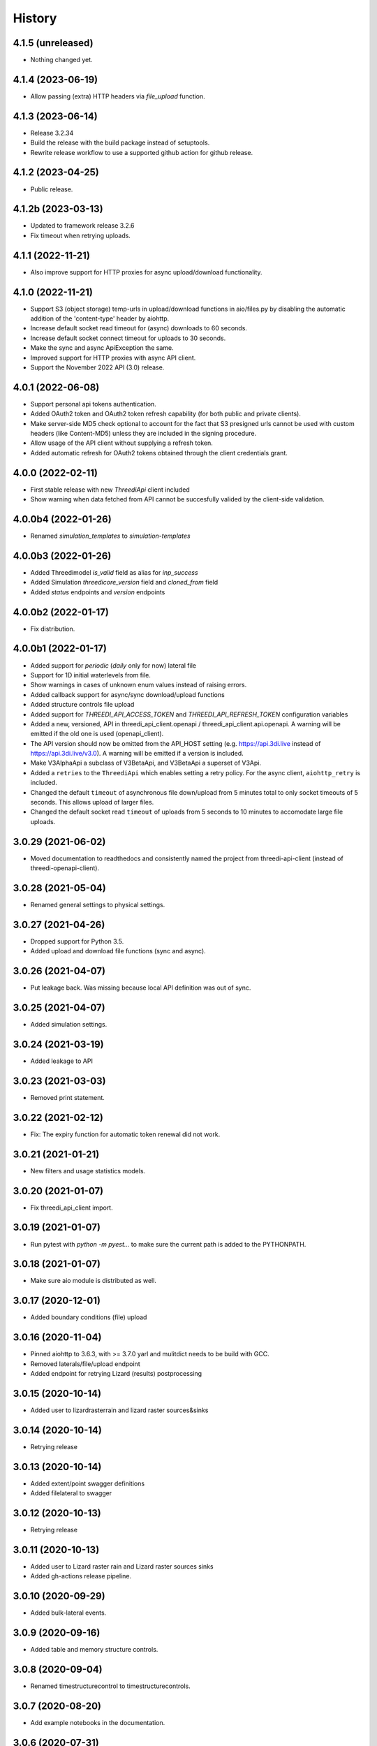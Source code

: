 =======
History
=======

4.1.5 (unreleased)
------------------

- Nothing changed yet.


4.1.4 (2023-06-19)
------------------

- Allow passing (extra) HTTP headers via `file_upload` function.


4.1.3 (2023-06-14)
------------------

- Release 3.2.34
- Build the release with the build package instead of setuptools.
- Rewrite release workflow to use a supported github action for github release.


4.1.2 (2023-04-25)
------------------

- Public release.


4.1.2b (2023-03-13)
-------------------

- Updated to framework release 3.2.6

- Fix timeout when retrying uploads.


4.1.1 (2022-11-21)
------------------

- Also improve support for HTTP proxies for async upload/download functionality.


4.1.0 (2022-11-21)
------------------

- Support S3 (object storage) temp-urls in upload/download functions in aio/files.py by
  disabling the automatic addition of the 'content-type' header by aiohttp.

- Increase default socket read timeout for (async) downloads to 60 seconds.

- Increase default socket connect timeout for uploads to 30 seconds.

- Make the sync and async ApiException the same.

- Improved support for HTTP proxies with async API client.

- Support the November 2022 API (3.0) release.


4.0.1 (2022-06-08)
------------------

- Support personal api tokens authentication.

- Added OAuth2 token and OAuth2 token refresh capability (for both public
  and private clients).

- Make server-side MD5 check optional to account for the fact that S3 presigned
  urls cannot be used with custom headers (like Content-MD5) unless they are included
  in the signing procedure.

- Allow usage of the API client without supplying a refresh token.

- Added automatic refresh for OAuth2 tokens obtained through the client credentials grant.


4.0.0 (2022-02-11)
------------------

- First stable release with new `ThreediApi` client included

- Show warning when data fetched from API cannot be succesfully valided by the client-side validation.


4.0.0b4 (2022-01-26)
--------------------

- Renamed `simulation_templates` to `simulation-templates`


4.0.0b3 (2022-01-26)
--------------------

- Added Threedimodel `is_valid` field as alias for `inp_success`

- Added Simulation `threedicore_version` field and `cloned_from` field

- Added `status` endpoints and `version` endpoints


4.0.0b2 (2022-01-17)
--------------------

- Fix distribution.


4.0.0b1 (2022-01-17)
--------------------

- Added support for `periodic` (`daily` only for now) lateral file

- Support for 1D initial waterlevels from file.

- Show warnings in cases of unknown enum values instead of raising errors.

- Added callback support for async/sync download/upload functions

- Added structure controls file upload

- Added support for `THREEDI_API_ACCESS_TOKEN` and `THREEDI_API_REFRESH_TOKEN` configuration variables

- Added a new, versioned, API in threedi_api_client.openapi / threedi_api_client.api.openapi.
  A warning will be emitted if the old one is used (openapi_client).

- The API version should now be omitted from the API_HOST setting (e.g.
  https://api.3di.live instead of https://api.3di.live/v3.0). A warning will be emitted if
  a version is included.

- Make V3AlphaApi a subclass of V3BetaApi, and V3BetaApi a superset of V3Api.

- Added a ``retries`` to the ``ThreediApi`` which enables setting a retry policy.
  For the async client, ``aiohttp_retry`` is included.

- Changed the default ``timeout`` of asynchronous file down/upload from 5 minutes total to
  only socket timeouts of 5 seconds. This allows upload of larger files.

- Changed the default socket read ``timeout`` of uploads from 5 seconds to 10 minutes
  to accomodate large file uploads.


3.0.29 (2021-06-02)
-------------------

- Moved documentation to readthedocs and consistently named the project from
  threedi-api-client (instead of threedi-openapi-client).


3.0.28 (2021-05-04)
-------------------

- Renamed general settings to physical settings.


3.0.27 (2021-04-26)
-------------------

- Dropped support for Python 3.5.

- Added upload and download file functions (sync and async).


3.0.26 (2021-04-07)
-------------------

- Put leakage back. Was missing because local API definition was out of sync.


3.0.25 (2021-04-07)
-------------------

- Added simulation settings.


3.0.24 (2021-03-19)
-------------------

- Added leakage to API


3.0.23 (2021-03-03)
-------------------

- Removed print statement.


3.0.22 (2021-02-12)
-------------------

- Fix: The expiry function for automatic token renewal did not work.


3.0.21 (2021-01-21)
-------------------

- New filters and usage statistics models.


3.0.20 (2021-01-07)
-------------------

- Fix threedi_api_client import.


3.0.19 (2021-01-07)
-------------------

- Run pytest with `python -m pyest...` to make sure the current path is added to the PYTHONPATH.


3.0.18 (2021-01-07)
-------------------

- Make sure aio module is distributed as well.


3.0.17 (2020-12-01)
-------------------

- Added boundary conditions (file) upload


3.0.16 (2020-11-04)
-------------------

- Pinned aiohttp to 3.6.3,  with >= 3.7.0 yarl and mulitdict
  needs to be build with GCC.

- Removed laterals/file/upload endpoint

- Added endpoint for retrying Lizard (results) postprocessing


3.0.15 (2020-10-14)
-------------------

- Added user to lizardrasterrain and lizard raster sources&sinks


3.0.14 (2020-10-14)
-------------------

- Retrying release


3.0.13 (2020-10-14)
-------------------

- Added extent/point swagger definitions

- Added filelateral to swagger


3.0.12 (2020-10-13)
-------------------

- Retrying release


3.0.11 (2020-10-13)
-------------------

- Added user to Lizard raster rain and Lizard raster sources sinks

- Added gh-actions release pipeline.


3.0.10 (2020-09-29)
-------------------

- Added bulk-lateral events.


3.0.9 (2020-09-16)
------------------

- Added table and memory structure controls.


3.0.8 (2020-09-04)
------------------

- Renamed timestructurecontrol to timestructurecontrols.


3.0.7 (2020-08-20)
------------------

- Add example notebooks in the documentation.


3.0.6 (2020-07-31)
------------------

- Update exit code definitions.


3.0.5 (2020-07-31)
------------------

- Added exit_code field to status resource.

- Added breaches graph endpoint.


3.0.4 (2020-07-15)
------------------

- Added pumps discharge graph endpoint

- Added more filtering options on contracts


3.0.4b3 (2020-07-10)
--------------------

- Added id field everywhere


3.0.4b2 (2020-07-08)
--------------------

- Generated with generator version v4.3.0

- Fixed problem with threedimodel on simulation resource (was integer should be string)


3.0.4b1 (2020-07-07)
--------------------

- Damage estimation is not required


3.0.3 (2020-06-16)
------------------

- Changed Lizard postprocessing overview endpoint


3.0.2 (2020-06-12)
------------------

- Username filters for simulations endpoint.


3.0.1 (2020-06-09)
------------------

- Added statistics endpoint

- Changed Lizard post-processing endpoint
  (not backwards compatible, however intended to be used only by Lizard)


3.0 (2020-05-25)
----------------

- Official production release


3.0.b24 (2020-05-22)
--------------------

- All uid fields on events should be read-only


3.0.b23 (2020-05-20)
--------------------

- Added wind global drag coefficient


3.0.b22 (2020-05-18)
--------------------

- Added max_rate to actions


3.0.b21 (2020-05-15)
--------------------

- Status field crash_report has become detail.


3.0.b20 (2020-05-11)
--------------------

- Added breaches and more fields to potentialbreaches


3.0.b19 (2020-04-24)
--------------------

- File filter exclude/include simulation status.


3.0.b18 (2020-04-24)
--------------------

- Added 'active' to inpy-version resource


3.0.b17 (2020-04-20)
--------------------

- Added icontains filters


3.0.b16 (2020-04-10)
--------------------

- Added uuid field to initial saved state serializer.


3.0.b15 (2020-04-01)
--------------------

- Added simulation websocket channels overview endpoints


3.0.b14 (2020-03-23)
--------------------

- Added raster-edits processing endpoints


3.0.b13 (2020-03-20)
--------------------

- Split up waterlevel graph endpoint in
  waterflow and waterlevel graph endpoint

- Added waterprofile graph endpoint


3.0.b12 (2020-03-10)
--------------------

- Added waterlevel graph endpoint


3.0.b11 (2020-03-06)
--------------------

- Added users endpoint

- Changed user endpoint to profile endpoint

- Added more filters


3.0b10 (2020-02-19)
-------------------

- Simulation model now has a 'tags' field.


3.0.b9 (2020-02-12)
-------------------

- Support for interactive simulations.

- Result API endpoints.


3.0.b8 (2020-02-10)
-------------------

- Edit Constant and Timeseries Wind events


3.0.b7 (2020-02-03)
-------------------

- Added wind

- Added visualization endpoints


3.0.b6 (2020-01-29)
-------------------

- Something went wrong with the 3.0.b5 release, next rty.


3.0.b5 (2020-01-27)
-------------------

- Raster edits, event uuids.


3.0.b4 (2019-12-12)
-------------------

- Local rain events.


3.0.b3 (2019-12-09)
-------------------

- Less strict requirement for dependencies 'six' and 'urllib3' to
  avoid pipenv resolve issues at Lizard


3.0.b2 (2019-12-02)
-------------------

- Changed 'set_pump_discharge' to 'set_pump_capacity'.


3.0.b1 (2019-11-28)
-------------------

- Updated API descriptions

- Raster resource filtering


3.0.b0 (2019-11-28)
-------------------

- First 3.0 release candidate

- All swagger schema's are automatically saved in
  schemas/swagger_xxx.yaml

0.0.23 (2019-11-26)
-------------------

- Fixing releases


0.0.22 (2019-11-26)
-------------------

- Added `initialwaterlevel rasters` and `postprocessing`


0.0.21 (2019-11-18)
-------------------

- Fixed ThreediApiClient constructor not working with config keywords and
  .env file.

- Added initial waterlevels


0.0.20 (2019-11-11)
-------------------

- Added `simulation` and `simulation_id` to statuses serializer.

- Automatically get a new JWT token when
  the current one is valid less than 5 minutes.

- Use `mkdocs` for documentation.

0.0.17.3 (2019-11-04)
---------------------

- Test release.


0.0.17.2 (2019-11-04)
---------------------

- Test release.


0.0.17.1 (2019-11-01)
---------------------

- Add boundary model.


0.0.17c (2019-11-01)
--------------------

- Added boundaries to simulation events and updated docs.


0.0.17b (2019-10-31)
--------------------

- Bulk boundary conditions.


0.0.17a (2019-10-31)
--------------------

- Boundary conditions.


0.0.17 (2019-10-30)
-------------------

- Limit compatible python versions


0.1.9 (2019-10-30)
------------------

- Added resource `statuses`.


0.1.8 (2019-10-17)
------------------

- Added timed control


0.1.7 (2019-09-25)
------------------

- Laterals now have id field.

- Usage integration


0.1.6 (2019-09-04)
------------------

- Added geojson/gridadmin/rasters upload & download


0.1.5 (2019-07-03)
------------------

- Updated file uploading


0.1.4 (2019-06-24)
------------------

- Include modules.


0.1.3 (2019-06-24)
------------------

- Fix package name


0.1.2 (2019-06-24)
------------------

- PyPi release.


0.1.1 (2019-06-21)
------------------

* Included more endpoints


0.1.0 (2019-05-10)
------------------

* First release on PyPI.
